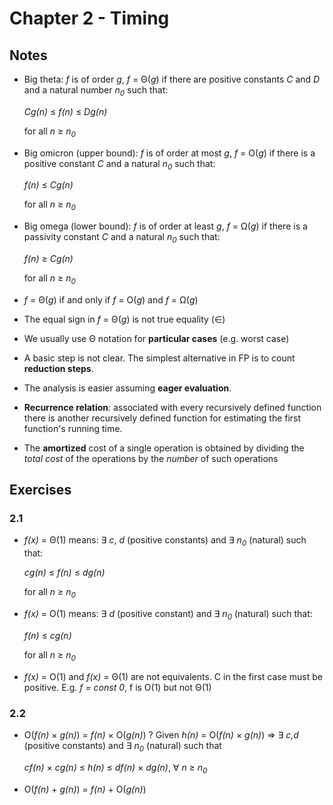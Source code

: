 * Chapter 2 - Timing

** Notes
- Big theta: /f/ is of order /g/, /f/ = \Theta(/g/) if there are positive constants /C/ and /D/ and a natural number /n_0/ such that:
  #+BEGIN_CENTER
  /Cg(n)/ \le /f(n)/ \le /Dg(n)/
  #+END_CENTER
  for all /n/ \ge /n_0/
- Big omicron (upper bound): /f/ is of order at most /g/, /f/ = O(/g/) if there is a positive constant /C/ and a natural /n_0/ such that:
  #+BEGIN_CENTER
  /f(n)/ \le /Cg(n)/
  #+END_CENTER
  for all /n/ \ge /n_0/

- Big omega (lower bound): /f/ is of order at least /g/, /f/ = \Omega(/g/) if there is a passivity constant /C/ and a natural /n_0/ such that:
  #+BEGIN_CENTER
  /f(n)/ \ge /Cg(n)/
  #+END_CENTER
  for all /n/ \ge /n_0/

- /f/ = \Theta(/g/) if and only if /f/ = O(/g/) and /f/ = \Omega(/g/)

- The equal sign in /f/ = \Theta(/g/) is not true equality (\in)

- We usually use \Theta notation for *particular cases* (e.g. worst case)

- A basic step is not clear. The simplest alternative in FP is to count *reduction steps*.

- The analysis is easier assuming *eager evaluation*.

- *Recurrence relation*: associated with every recursively defined function there is another recursively defined function for estimating the first function's running time.

- The *amortized* cost of a single operation is obtained by dividing the /total cost/ of the operations by the /number/ of such operations
  
** Exercises
*** 2.1
- /f(x)/  = \Theta(1) means: \exists /c/, /d/ (positive constants) and \exists /n_0/ (natural) such that:
  #+BEGIN_CENTER
  /cg(n)/ \le /f(n)/ \le /dg(n)/
  #+END_CENTER
  for all /n/ \ge /n_0/

- /f(x)/  = O(1) means: \exists /d/ (positive constant) and \exists /n_0/ (natural) such that:
  #+BEGIN_CENTER
  /f(n)/ \le /cg(n)/ 
  #+END_CENTER
  for all /n/ \ge /n_0/

- /f(x)/  = O(1) and /f(x)/ = \Theta(1) are not equivalents. C in the first case must be positive. E.g. /f = const 0/, f is O(1) but not \Theta(1)

*** 2.2
- O(/f(n)/ \times /g(n)/) = /f(n)/ \times O(/g(n)/) ?
  \newline Given /h(n)/ = O(/f(n)/ \times /g(n)/) \Rightarrow \exists /c,d/ (positive constants) and  \exists /n_0/ (natural) such that
  #+BEGIN_CENTER
  /cf(n)/ \times /cg(n)/ \le /h(n)/ \le /df(n)/ \times /dg(n)/, \forall /n/ \ge /n_0/
  #+END_CENTER
- O(/f(n)/ + /g(n)/) = /f(n)/ + O(/g(n)/)
 
